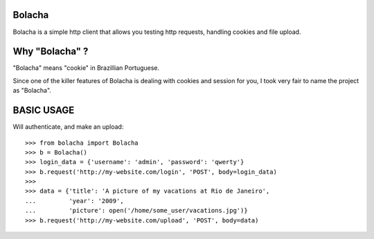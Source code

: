 Bolacha
~~~~~~~

Bolacha is a simple http client that allows you testing http requests,
handling cookies and file upload.

Why "Bolacha" ?
~~~~~~~~~~~~~~~

"Bolacha" means "cookie" in Brazillian Portuguese.

Since one of the killer features of Bolacha is dealing with cookies
and session for you, I took very fair to name the project as "Bolacha".

BASIC USAGE
~~~~~~~~~~~

Will authenticate, and make an upload::

     >>> from bolacha import Bolacha
     >>> b = Bolacha()
     >>> login_data = {'username': 'admin', 'password': 'qwerty'}
     >>> b.request('http://my-website.com/login', 'POST', body=login_data)
     >>>
     >>> data = {'title': 'A picture of my vacations at Rio de Janeiro',
     ...         'year': '2009',
     ...         'picture': open('/home/some_user/vacations.jpg')}
     >>> b.request('http://my-website.com/upload', 'POST', body=data)

